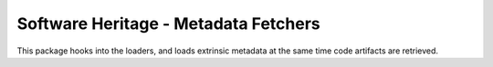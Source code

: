 Software Heritage - Metadata Fetchers
=====================================

This package hooks into the loaders, and loads extrinsic metadata at the same time
code artifacts are retrieved.
